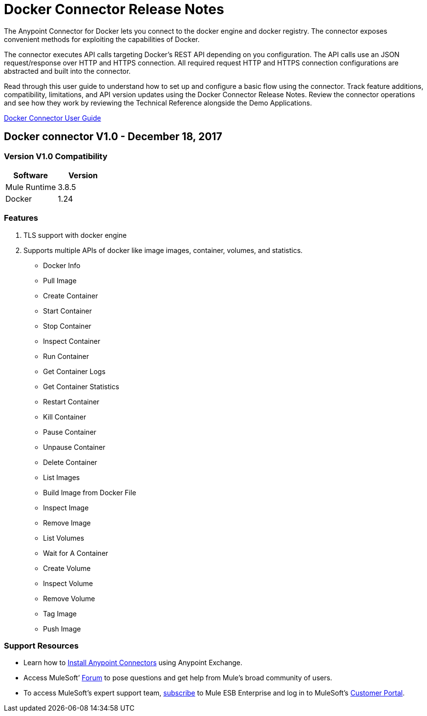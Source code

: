 ////
The following is the approved connector release notes template for documenting MuleSoft Supported Connectors.
////

= Docker Connector Release Notes
////
Docker : The system the connector connects to, at the other end of the mule runtime, i.e. SalesForce, Workday Financials]
////
:keywords: add_keywords_separated_by_commas




The Anypoint Connector for Docker lets you connect to the docker engine and docker registry. The connector exposes convenient methods for exploiting the capabilities of Docker.

The connector executes API calls targeting Docker’s REST API depending on you configuration. The API calls use an JSON request/response over HTTP and HTTPS connection. All required request HTTP and HTTPS connection configurations are abstracted and built into the connector.

Read through this user guide to understand how to set up and configure a basic flow using the connector. Track feature additions, compatibility, limitations, and API version updates using the Docker Connector Release Notes. Review the connector operations and see how they work by reviewing the Technical Reference alongside the Demo Applications.

link:docker-connector-user-manual.adoc[Docker Connector User Guide]
////
Points to the docs.mulesoft pages for documentation on the functional aspects of the connector. e.g.: link:/mule-user-guide/v/3.7/microsoft-sharepoint-2013-connector[Microsoft SharePoint 2013 Connector]
////

== Docker connector V1.0 - December 18, 2017

=== Version V1.0 Compatibility

[width="100%", cols=",", options="header"]
|===
|Software |Version
|Mule Runtime | 3.8.5 
|Docker| 1.24
|===

=== Features

. TLS support with docker engine
. Supports multiple APIs of docker like image  images, container, volumes, and statistics.
** Docker Info
** Pull Image
** Create Container
** Start Container
** Stop Container
** Inspect Container
** Run Container
** Get Container Logs
** Get Container Statistics
** Restart Container
** Kill Container
** Pause Container
** Unpause Container
** Delete Container
** List Images
** Build Image from Docker File
** Inspect Image
** Remove Image
** List Volumes
** Wait for A Container
** Create Volume
** Inspect Volume
** Remove Volume
** Tag Image
** Push Image

//Example of a Feature listing:

//NTLM Authentication - NTLM authentication is now more robust and widely compatible with more domain controller configurations.


=== Support Resources
////
could also be named See Also
////
* Learn how to link:/mule-user-guide/v/3.7/installing-connectors[Install Anypoint Connectors] using Anypoint Exchange.
* Access MuleSoft’ link:http://forum.mulesoft.org/mulesoft[Forum] to pose questions and get help from Mule’s broad community of users.
* To access MuleSoft’s expert support team, link:http://www.mulesoft.com/mule-esb-subscription[subscribe] to Mule ESB Enterprise and log in to MuleSoft’s link:http://www.mulesoft.com/support-login[Customer Portal].